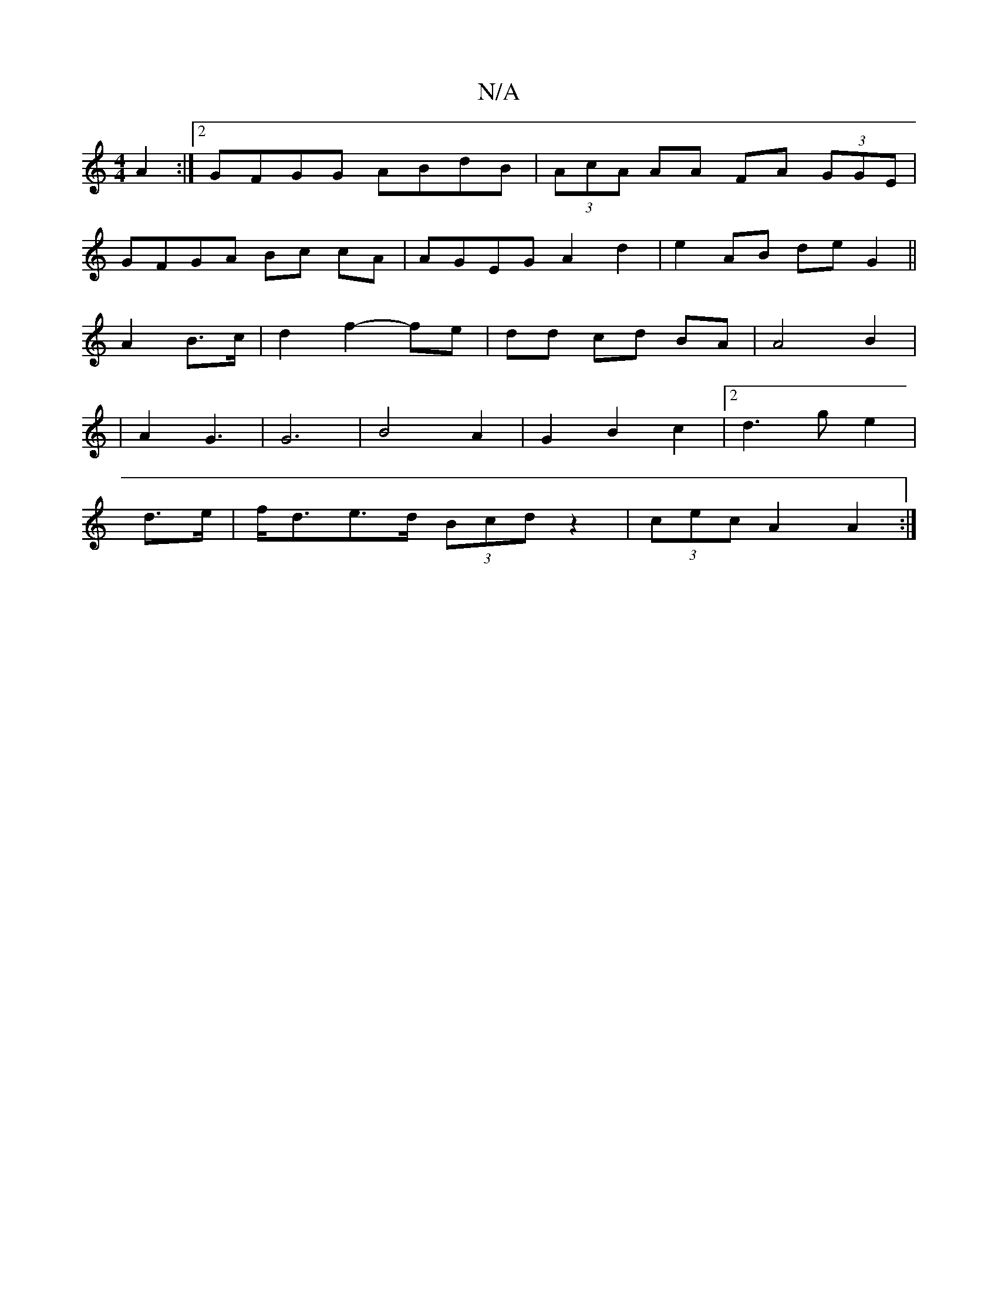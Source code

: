 X:1
T:N/A
M:4/4
R:N/A
K:Cmajor
2 A2:|2 GFGG ABdB|(3AcA AA FA (3GGE |
GFGA Bc cA | AGEG A2 d2 | e2 AB de G2||
A2 B>c|d2 f2- fe | dd cd BA | A4 B2 |
|A2 G3 | G6 | B4 A2 | G2 B2 c2 | [2d3g-e2 |
d>e|f<de>d (3Bcd z2 | (3cec A2 A2 :|
|2 